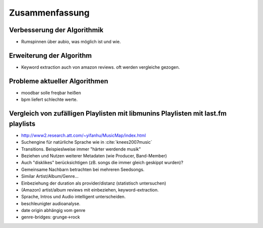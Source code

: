 ***************
Zusammenfassung
***************

Verbesserung der Algorithmik
============================

- Rumspinnen über aubio, was möglich ist und wie.

Erweiterung der Algorithm
=========================

- Keyword extraction auch von amazon reviews.
  oft werden vergleiche gezogen.

Probleme aktueller Algorithmen
==============================

- moodbar solle freqbar heißen
- bpm liefert schlechte werte.

Vergleich von zufälligen Playlisten mit libmunins Playlisten mit last.fm playlists
==================================================================================

- http://www2.research.att.com/~yifanhu/MusicMap/index.html
- Suchengine für natürliche Sprache wie in :cite:`knees2007music`
- Transitions. Beispieslweise immer "härter werdende musik"
- Beziehen und Nutzen weiterer Metadaten (wie Producer, Band-Member)
- Auch "disklikes" berücksichtigen (zB. songs die immer gleich geskippt wurden)?
- Gemeinsame Nachbarn betrachten bei mehreren Seedsongs.
- Similar Artist/Album/Genre...
- Einbeziehung der duration als provider/distanz (statistisch untersuchen)
- (Amazon) artist/album reviews mit einbeziehen, keyword-extraction.
- Sprache, Intros und Audio intelligent unterscheiden.
- beschleunigter audioanalyse.
- date origin abhängig vom genre
- genre-bridges: grunge->rock
